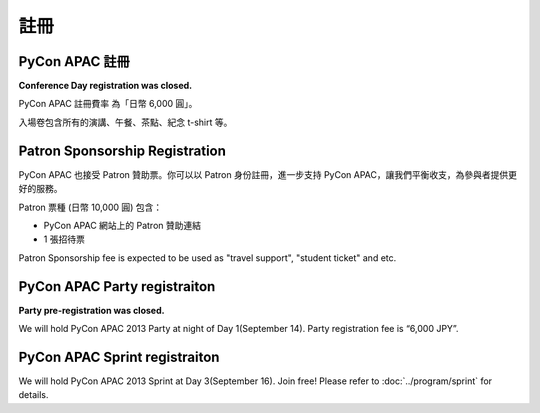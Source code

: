 ==============================
註冊
==============================

PyCon APAC 註冊
=======================================

..
    |register|

    .. |register| image:: /_static/register.png
       :alt: REGISTER NOW
       :target: http://connpass.com/event/2703/

**Conference Day registration was closed.**

PyCon APAC 註冊費率 為「日幣 6,000 圓」。

入場卷包含所有的演講、午餐、茶點、紀念 t-shirt 等。


Patron Sponsorship Registration
===============================

|register_patron|

.. |register_patron| image:: /_static/patron.png
   :alt: PATRON Sponsorship
   :target: http://connpass.com/event/2704/

PyCon APAC 也接受 Patron 贊助票。你可以以 Patron 身份註冊，進一步支持 PyCon APAC，讓我們平衡收支，為參與者提供更好的服務。

Patron 票種 (日幣 10,000 圓) 包含：

- PyCon APAC 網站上的 Patron 贊助連結
- 1 張招待票

Patron Sponsorship fee is expected to be used as "travel support", "student ticket" and etc.

PyCon APAC Party registraiton
=============================

..
    |party|

    .. |party| image:: /_static/party.png
       :alt: BUY a PARTY Tickets
       :target: http://connpass.com/event/2921/

**Party pre-registration was closed.**

We will hold PyCon APAC 2013 Party at night of Day 1(September 14).
Party registration fee is “6,000 JPY”.


PyCon APAC Sprint registraiton
==============================

|sprint|

.. |sprint| image:: /_static/sprint.png
   :alt: Join Sprint
   :target: http://connpass.com/event/3403/

We will hold PyCon APAC 2013 Sprint at Day 3(September 16). Join free!
Please refer to :doc:`../program/sprint` for details.

